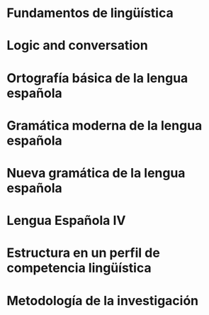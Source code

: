 * Fundamentos de lingüística
:PROPERTIES:
:TITLE:    Fundamentos de lingüística
:BTYPE:    book
:CUSTOM_ID: simone2001fundamentos
:AUTHOR:   Simone, R.
:ISBN:     9788434482494
:SERIES:   Ariel lingüística
:URL:      https://books.google.com.mx/books?id=g9UuOwAACAAJ
:YEAR:     2001
:PUBLISHER: Ariel
:END:
* Logic and conversation
:PROPERTIES:
:TITLE:    Logic and conversation
:BTYPE:    article
:CUSTOM_ID: grice1975logic
:AUTHOR:   Grice, H Paul
:JOURNAL:  1975
:PAGES:    41--58
:YEAR:     1975
:END:
* Ortografía básica de la lengua española
:PROPERTIES:
:TITLE:    Ortografía básica de la lengua española
:BTYPE:    book
:CUSTOM_ID: espanola2012ortografia
:AUTHOR:   Española, Real Academia
:YEAR:     2012
:PUBLISHER: Espasa
:END:
* Gramática moderna de la lengua española
:PROPERTIES:
:TITLE:    Gramática moderna de la lengua española
:BTYPE:    book
:CUSTOM_ID: de2007gramatica
:AUTHOR:   de la Corte, J.L.F.
:ISBN:     9789681821845
:URL:      https://books.google.com.mx/books?id=JsVkoX31vvoC
:YEAR:     2007
:PUBLISHER: Limusa
:END:
* Nueva gramática de la lengua española
:PROPERTIES:
:TITLE:    Nueva gramática de la lengua española
:BTYPE:    book
:CUSTOM_ID: espanola2009nueva
:AUTHOR:   Española, Real Academia
:YEAR:     2009
:PUBLISHER: Espasa Libros
:END:
* Lengua Española IV
:PROPERTIES:
:TITLE:    Lengua Española IV
:BTYPE:    book
:CUSTOM_ID: gomez2000lengua
:AUTHOR:   Gomez, M.R.D. and Lima, M.E.H. and Sampieri, F.G.Z.
:ISBN:     9786077440673
:SERIES:   Serie Bachiller
:URL:      https://books.google.com.mx/books?id=kJuEBgAAQBAJ
:YEAR:     2000
:PUBLISHER: Grupo Editorial Patria
:END:
* Estructura en un perfil de competencia lingüística
:PROPERTIES:
:TITLE:    Estructura en un perfil de competencia lingüística
:BTYPE:    article
:CUSTOM_ID: echeverria1997estructura
:AUTHOR:   Echeverría, Max Sergio and Veliz de Vos, Mónica and Muñoz, Gloria and Valdivieso, Humberto
:URL:      http://hdl.handle.net/10017/7398
:YEAR:     1997
:PUBLISHER: Universidad de Alcalá. Servicio de Publicaciones
:END:
* Metodología de la investigación
:PROPERTIES:
:TITLE:    Metodología de la investigación
:BTYPE:    book
:CUSTOM_ID: sampieri1998metodologia
:AUTHOR:   Sampieri, Roberto Hernández and Collado, Carlos Fernández and Lucio, Pilar Baptista and Valencia, Sergio Méndez and Torres, Christian Paulina Mendoza
:VOLUME:   6
:YEAR:     1998
:PUBLISHER: Mcgraw-hill México, DF
:END:
